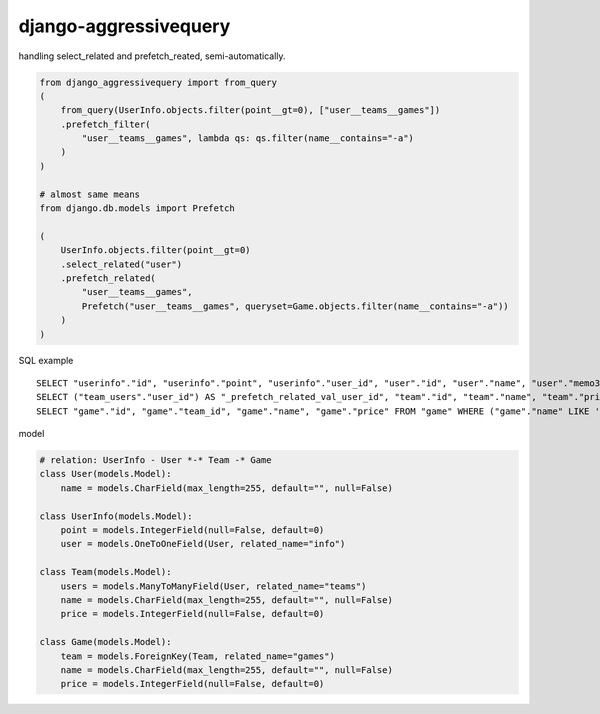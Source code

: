 django-aggressivequery
========================================

handling select_related and prefetch_reated, semi-automatically.


.. code-block:: python

  from django_aggressivequery import from_query
  (
      from_query(UserInfo.objects.filter(point__gt=0), ["user__teams__games"])
      .prefetch_filter(
          "user__teams__games", lambda qs: qs.filter(name__contains="-a")
      )
  )

  # almost same means
  from django.db.models import Prefetch

  (
      UserInfo.objects.filter(point__gt=0)
      .select_related("user")
      .prefetch_related(
          "user__teams__games",
          Prefetch("user__teams__games", queryset=Game.objects.filter(name__contains="-a"))
      )
  )

SQL example ::

  SELECT "userinfo"."id", "userinfo"."point", "userinfo"."user_id", "user"."id", "user"."name", "user"."memo3" FROM "userinfo" INNER JOIN "user" ON ("userinfo"."user_id" = "user"."id") WHERE "userinfo"."point" > 0
  SELECT ("team_users"."user_id") AS "_prefetch_related_val_user_id", "team"."id", "team"."name", "team"."price", "team"."memo3" FROM "team" INNER JOIN "team_users" ON ("team"."id" = "team_users"."team_id") WHERE "team_users"."user_id" IN (2)
  SELECT "game"."id", "game"."team_id", "game"."name", "game"."price" FROM "game" WHERE ("game"."name" LIKE '%-a%' ESCAPE '\' AND "game"."team_id" IN (1, 2))

model

.. code-block:: python

  # relation: UserInfo - User *-* Team -* Game
  class User(models.Model):
      name = models.CharField(max_length=255, default="", null=False)

  class UserInfo(models.Model):
      point = models.IntegerField(null=False, default=0)
      user = models.OneToOneField(User, related_name="info")

  class Team(models.Model):
      users = models.ManyToManyField(User, related_name="teams")
      name = models.CharField(max_length=255, default="", null=False)
      price = models.IntegerField(null=False, default=0)

  class Game(models.Model):
      team = models.ForeignKey(Team, related_name="games")
      name = models.CharField(max_length=255, default="", null=False)
      price = models.IntegerField(null=False, default=0)
